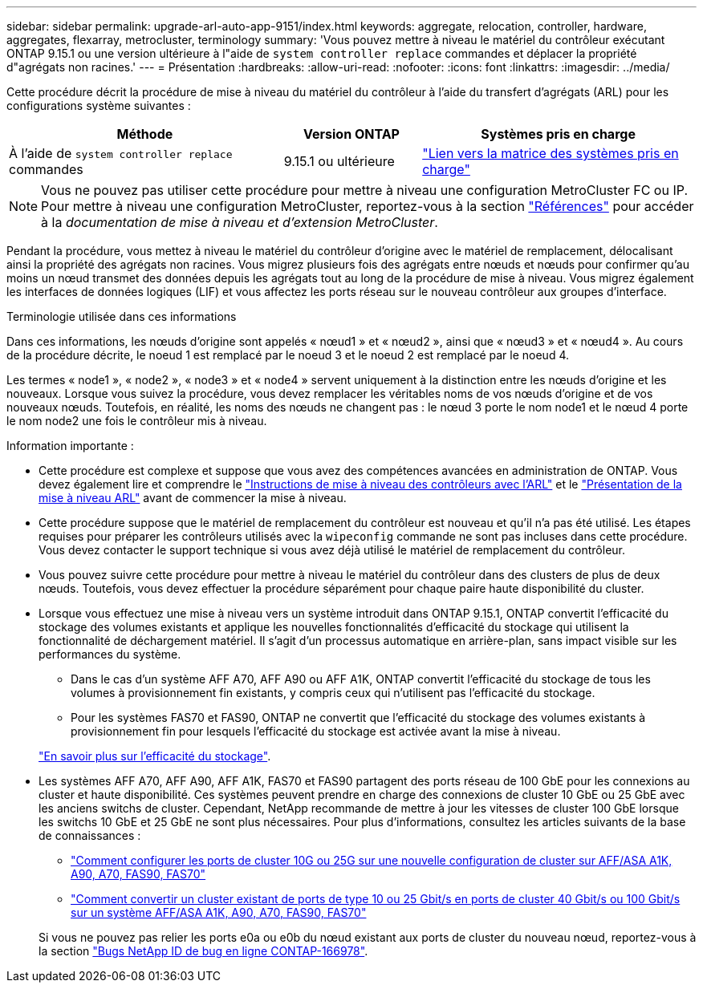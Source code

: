 ---
sidebar: sidebar 
permalink: upgrade-arl-auto-app-9151/index.html 
keywords: aggregate, relocation, controller, hardware, aggregates, flexarray, metrocluster, terminology 
summary: 'Vous pouvez mettre à niveau le matériel du contrôleur exécutant ONTAP 9.15.1 ou une version ultérieure à l"aide de `system controller replace` commandes et déplacer la propriété d"agrégats non racines.' 
---
= Présentation
:hardbreaks:
:allow-uri-read: 
:nofooter: 
:icons: font
:linkattrs: 
:imagesdir: ../media/


[role="lead"]
Cette procédure décrit la procédure de mise à niveau du matériel du contrôleur à l'aide du transfert d'agrégats (ARL) pour les configurations système suivantes :

[cols="40,20,40"]
|===
| Méthode | Version ONTAP | Systèmes pris en charge 


| À l'aide de `system controller replace` commandes | 9.15.1 ou ultérieure | link:decide_to_use_the_aggregate_relocation_guide.html#sys_commands_9151_supported_systems["Lien vers la matrice des systèmes pris en charge"] 
|===

NOTE: Vous ne pouvez pas utiliser cette procédure pour mettre à niveau une configuration MetroCluster FC ou IP. Pour mettre à niveau une configuration MetroCluster, reportez-vous à la section link:other_references.html["Références"] pour accéder à la _documentation de mise à niveau et d'extension MetroCluster_.

Pendant la procédure, vous mettez à niveau le matériel du contrôleur d'origine avec le matériel de remplacement, délocalisant ainsi la propriété des agrégats non racines. Vous migrez plusieurs fois des agrégats entre nœuds et nœuds pour confirmer qu'au moins un nœud transmet des données depuis les agrégats tout au long de la procédure de mise à niveau. Vous migrez également les interfaces de données logiques (LIF) et vous affectez les ports réseau sur le nouveau contrôleur aux groupes d'interface.

.Terminologie utilisée dans ces informations
Dans ces informations, les nœuds d'origine sont appelés « nœud1 » et « nœud2 », ainsi que « nœud3 » et « nœud4 ». Au cours de la procédure décrite, le noeud 1 est remplacé par le noeud 3 et le noeud 2 est remplacé par le noeud 4.

Les termes « node1 », « node2 », « node3 » et « node4 » servent uniquement à la distinction entre les nœuds d'origine et les nouveaux. Lorsque vous suivez la procédure, vous devez remplacer les véritables noms de vos nœuds d'origine et de vos nouveaux nœuds. Toutefois, en réalité, les noms des nœuds ne changent pas : le nœud 3 porte le nom node1 et le nœud 4 porte le nom node2 une fois le contrôleur mis à niveau.

.Information importante :
* Cette procédure est complexe et suppose que vous avez des compétences avancées en administration de ONTAP. Vous devez également lire et comprendre le link:guidelines_for_upgrading_controllers_with_arl.html["Instructions de mise à niveau des contrôleurs avec l'ARL"] et le link:overview_of_the_arl_upgrade.html["Présentation de la mise à niveau ARL"] avant de commencer la mise à niveau.
* Cette procédure suppose que le matériel de remplacement du contrôleur est nouveau et qu'il n'a pas été utilisé. Les étapes requises pour préparer les contrôleurs utilisés avec la `wipeconfig` commande ne sont pas incluses dans cette procédure. Vous devez contacter le support technique si vous avez déjà utilisé le matériel de remplacement du contrôleur.
* Vous pouvez suivre cette procédure pour mettre à niveau le matériel du contrôleur dans des clusters de plus de deux nœuds. Toutefois, vous devez effectuer la procédure séparément pour chaque paire haute disponibilité du cluster.
* Lorsque vous effectuez une mise à niveau vers un système introduit dans ONTAP 9.15.1, ONTAP convertit l'efficacité du stockage des volumes existants et applique les nouvelles fonctionnalités d'efficacité du stockage qui utilisent la fonctionnalité de déchargement matériel. Il s'agit d'un processus automatique en arrière-plan, sans impact visible sur les performances du système.
+
** Dans le cas d'un système AFF A70, AFF A90 ou AFF A1K, ONTAP convertit l'efficacité du stockage de tous les volumes à provisionnement fin existants, y compris ceux qui n'utilisent pas l'efficacité du stockage.
** Pour les systèmes FAS70 et FAS90, ONTAP ne convertit que l'efficacité du stockage des volumes existants à provisionnement fin pour lesquels l'efficacité du stockage est activée avant la mise à niveau.


+
link:https://docs.netapp.com/us-en/ontap/concepts/builtin-storage-efficiency-concept.html["En savoir plus sur l'efficacité du stockage"^].

* Les systèmes AFF A70, AFF A90, AFF A1K, FAS70 et FAS90 partagent des ports réseau de 100 GbE pour les connexions au cluster et haute disponibilité. Ces systèmes peuvent prendre en charge des connexions de cluster 10 GbE ou 25 GbE avec les anciens switchs de cluster. Cependant, NetApp recommande de mettre à jour les vitesses de cluster 100 GbE lorsque les switchs 10 GbE et 25 GbE ne sont plus nécessaires. Pour plus d'informations, consultez les articles suivants de la base de connaissances :
+
--
** link:https://kb.netapp.com/on-prem/ontap/OHW/OHW-KBs/How_to_configure_10G_or_25G_cluster_ports_on_a_new_cluster_setup_on_AFF_ASA_A1K_A90_A70_FAS90_FAS70["Comment configurer les ports de cluster 10G ou 25G sur une nouvelle configuration de cluster sur AFF/ASA A1K, A90, A70, FAS90, FAS70"^]
** link:https://kb.netapp.com/on-prem/ontap/OHW/OHW-KBs/How_to_convert_an_existing_cluster_from_10G_or_25G_cluster_ports_to_40G_or_100G_cluster_ports_on_an_AFF_ASA_A1K_A90_A70_FAS90_FAS70["Comment convertir un cluster existant de ports de type 10 ou 25 Gbit/s en ports de cluster 40 Gbit/s ou 100 Gbit/s sur un système AFF/ASA A1K, A90, A70, FAS90, FAS70"^]


--
+
Si vous ne pouvez pas relier les ports e0a ou e0b du nœud existant aux ports de cluster du nouveau nœud, reportez-vous à la section link:https://mysupport.netapp.com/site/bugs-online/product/ONTAP/JiraNgage/CONTAP-166978["Bugs NetApp ID de bug en ligne CONTAP-166978"^].


